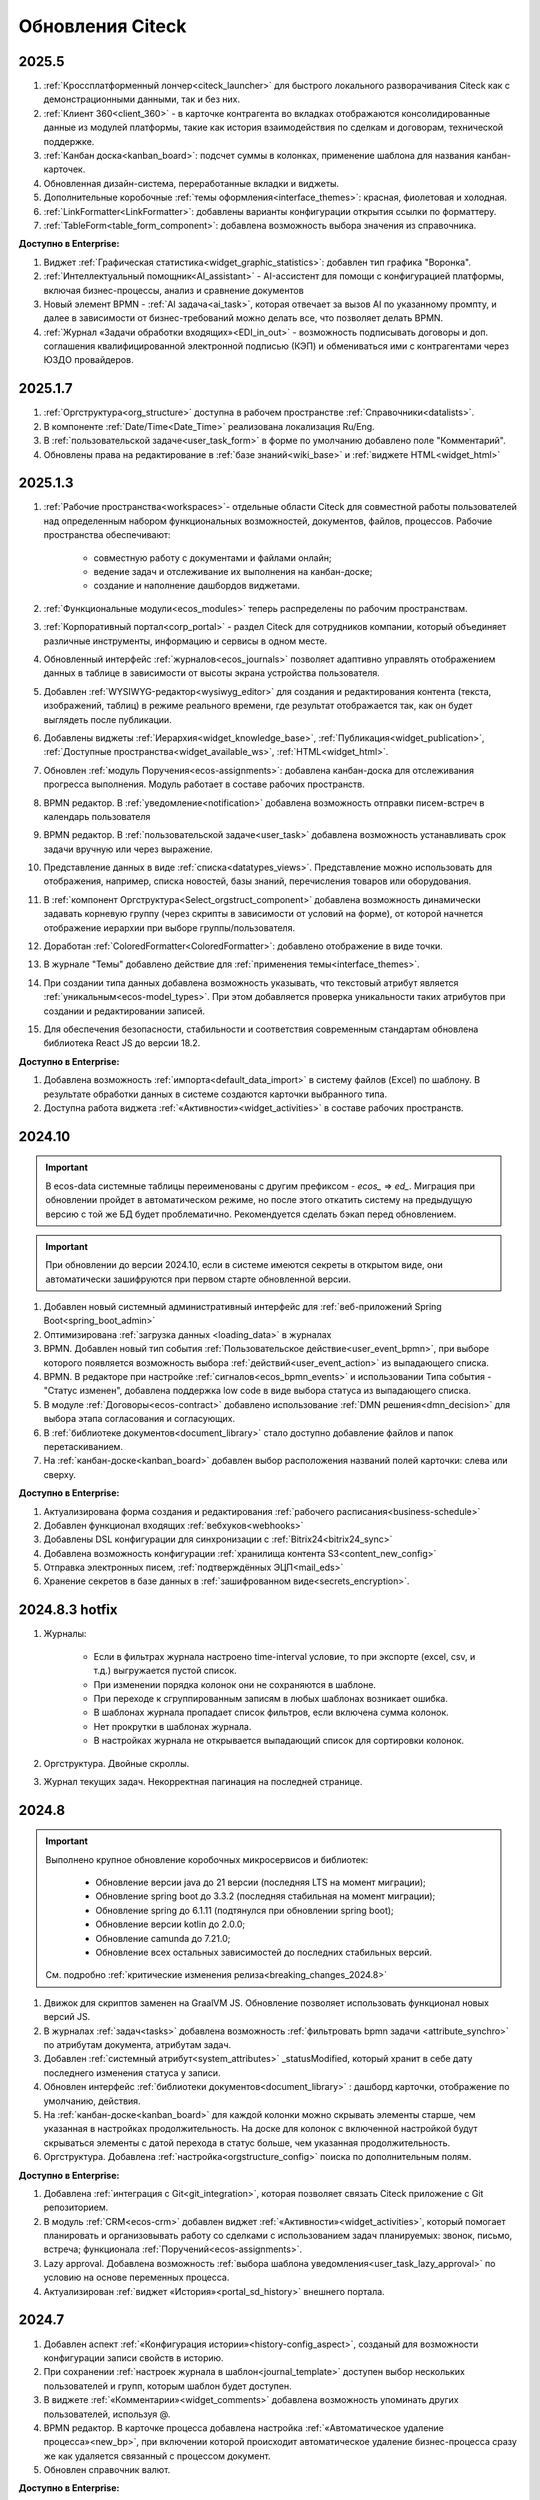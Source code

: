 
Обновления Citeck
==================

.. _citeck_releases:

2025.5
------

1. :ref:`Кроссплатформенный лончер<citeck_launcher>` для быстрого локального разворачивания Citeck как с демонстрационными данными, так и без них.

2. :ref:`Клиент 360<client_360>` - в карточке контрагента во вкладках отображаются консолидированные данные из модулей платформы, такие как история взаимодействия по сделкам и договорам, технической поддержке. 

3.  :ref:`Канбан доска<kanban_board>`: подсчет суммы в колонках, применение шаблона для названия канбан-карточек.

4. Обновленная дизайн-система, переработанные вкладки и виджеты.

5. Дополнительные коробочные :ref:`темы оформления<interface_themes>`: красная, фиолетовая и холодная.

6. :ref:`LinkFormatter<LinkFormatter>`: добавлены варианты конфигурации открытия ссылки по форматтеру.

7. :ref:`TableForm<table_form_component>`: добавлена возможность выбора значения из справочника.


**Доступно в Enterprise:**

1. Виджет :ref:`Графическая статистика<widget_graphic_statistics>`: добавлен тип графика "Воронка".

2. :ref:`Интеллектуальный помощник<AI_assistant>` - AI-ассистент для помощи с конфигурацией платформы, включая бизнес-процессы, анализ и сравнение документов 

3. Новый элемент BPMN - :ref:`AI задача<ai_task>`, которая отвечает за вызов AI по указанному промпту, и далее в зависимости от бизнес-требований можно делать все, что позволяет делать BPMN.

4. :ref:`Журнал «Задачи обработки входящих»<EDI_in_out>` - возможность подписывать договоры и доп. соглашения квалифицированной электронной подписью (КЭП) и обмениваться ими с контрагентами через ЮЗДО провайдеров.


2025.1.7
----------

1. :ref:`Оргструктура<org_structure>` доступна в рабочем пространстве :ref:`Справочники<datalists>`.

2. В компоненте :ref:`Date/Time<Date_Time>` реализована локализация Ru/Eng.
   
3. В :ref:`пользовательской задаче<user_task_form>` в форме по умолчанию добавлено поле "Комментарий". 

4. Обновлены права на редактирование в :ref:`базе знаний<wiki_base>` и :ref:`виджете HTML<widget_html>`


2025.1.3
----------

1. :ref:`Рабочие пространства<workspaces>`- отдельные области Citeck для совместной работы пользователей над определенным набором функциональных возможностей, документов, файлов, процессов. Рабочие пространства обеспечивают:
    
    - совместную работу с документами и файлами онлайн;
    - ведение задач и отслеживание их выполнения на канбан-доске;
    - создание и наполнение дашбордов виджетами.

2. :ref:`Функциональные модули<ecos_modules>` теперь распределены по рабочим пространствам.

3. :ref:`Корпоративный портал<corp_portal>` - раздел Citeck для сотрудников компании, который объединяет различные инструменты, информацию и сервисы в одном месте.

4. Обновленный интерфейс :ref:`журналов<ecos_journals>` позволяет адаптивно управлять отображением данных в таблице в зависимости от высоты экрана устройства пользователя.

5. Добавлен :ref:`WYSIWYG-редактор<wysiwyg_editor>` для создания и редактирования контента (текста, изображений, таблиц) в режиме реального времени, где результат отображается так, как он будет выглядеть после публикации.

6. Добавлены виджеты :ref:`Иерархия<widget_knowledge_base>`, :ref:`Публикация<widget_publication>`, :ref:`Доступные пространства<widget_available_ws>`, :ref:`HTML<widget_html>`.

7. Обновлен :ref:`модуль Поручения<ecos-assignments>`: добавлена канбан-доска для отслеживания прогресса выполнения. Модуль работает в составе рабочих пространств.

8. BPMN редактор. В :ref:`уведомление<notification>` добавлена возможность отправки писем-встреч в календарь пользователя 

9. BPMN редактор. В :ref:`пользовательской задаче<user_task>` добавлена возможность устанавливать срок задачи вручную или через выражение.

10. Представление данных в виде :ref:`списка<datatypes_views>`. Представление можно использовать для отображения, например, списка новостей, базы знаний, перечисления товаров или оборудования.

11. В :ref:`компонент Оргструктура<Select_orgstruct_component>` добавлена возможность динамически задавать корневую группу (через скрипты в зависимости от условий на форме), от которой начнется отображение иерархии при выборе группы/пользователя.

12. Доработан :ref:`ColoredFormatter<ColoredFormatter>`: добавлено отображение в виде точки. 

13. В журнале "Темы" добавлено действие для :ref:`применения темы<interface_themes>`.

14. При создании типа данных добавлена возможность указывать, что текстовый атрибут является :ref:`уникальным<ecos-model_types>`. При этом добавляется проверка уникальности таких атрибутов при создании и редактировании записей.

15. Для обеспечения безопасности, стабильности и соответствия современным стандартам обновлена библиотека React JS до версии 18.2.


**Доступно в Enterprise:**

1. Добавлена возможность :ref:`импорта<default_data_import>` в систему файлов (Excel) по шаблону. В результате обработки данных в системе создаются карточки выбранного типа.

2. Доступна работа виджета :ref:`«Активности»<widget_activities>` в составе рабочих пространств.


2024.10
----------

.. important::

  В ecos-data системные таблицы переименованы с другим префиксом - `ecos_` => `ed_`. 
  Миграция при обновлении пройдет в автоматическом режиме, но после этого откатить систему на предыдущую версию с той же БД будет проблематично. 
  Рекомендуется сделать бэкап перед обновлением.

.. important::

  При обновлении до версии 2024.10, если в системе имеются секреты в открытом виде, они автоматически зашифруются при первом старте обновленной версии.

1. Добавлен новый системный административный интерфейс для :ref:`веб-приложений Spring Boot<spring_boot_admin>`

2. Оптимизирована :ref:`загрузка данных <loading_data>` в журналах

3. BPMN. Добавлен новый тип события :ref:`Пользовательское действие<user_event_bpmn>`, при выборе которого появляется возможность выбора :ref:`действий<user_event_action>` из выпадающего списка.

4. BPMN. В редакторе при настройке :ref:`сигналов<ecos_bpmn_events>` и использовании Типа события - "Статус изменен", добавлена поддержка low code в виде выбора статуса из выпадающего списка.

5. В модуле :ref:`Договоры<ecos-contract>` добавлено использование :ref:`DMN решения<dmn_decision>` для выбора этапа согласования и согласующих.

6. В :ref:`библиотеке документов<document_library>` стало доступно добавление файлов и папок перетаскиванием.

7. На :ref:`канбан-доске<kanban_board>` добавлен выбор расположения названий полей карточки: слева или сверху.


**Доступно в Enterprise:**

1. Актуализирована форма создания и редактирования :ref:`рабочего расписания<business-schedule>`

2. Добавлен функционал входящих :ref:`вебхуков<webhooks>`

3. Добавлены DSL конфигурации для синхронизации с :ref:`Bitrix24<bitrix24_sync>`

4. Добавлена возможность конфигурации :ref:`хранилища контента S3<content_new_config>`

5. Отправка электронных писем, :ref:`подтверждённых ЭЦП<mail_eds>`

6. Хранение секретов в базе данных в :ref:`зашифрованном виде<secrets_encryption>`.


2024.8.3 hotfix
----------------

1. Журналы:

    - Если в фильтрах журнала настроено time-interval условие, то при экспорте (excel, csv, и т.д.) выгружается пустой список.
    - При изменении порядка колонок они не сохраняются в шаблоне.
    - При переходе к сгруппированным записям в любых шаблонах возникает ошибка.
    - В шаблонах журнала пропадает список фильтров, если включена сумма колонок.
    - Нет прокрутки в шаблонах журнала. 
    - В настройках журнала не открывается выпадающий список для сортировки колонок. 

2. Оргструктура. Двойные скроллы.
   
3. Журнал текущих задач. Некорректная пагинация на последней странице.


2024.8
----------

.. important::

    Выполнено крупное обновление коробочных микросервисов и библиотек:

        - Обновление версии java до 21 версии (последняя LTS на момент миграции);
        - Обновление spring boot до 3.3.2 (последняя стабильная на момент миграции);
        - Обновление spring до 6.1.11 (подтянулся при обновлении spring boot);
        - Обновление версии kotlin до 2.0.0;
        - Обновление camunda до 7.21.0;
        - Обновление всех остальных зависимостей до последних стабильных версий.

    См. подробно :ref:`критические изменения релиза<breaking_changes_2024.8>`

1. Движок для скриптов заменен на GraalVM JS. Обновление позволяет использовать функционал новых версий JS.
  
2. В журналах :ref:`задач<tasks>` добавлена возможность :ref:`фильтровать bpmn задачи <attribute_synchro>` по атрибутам документа, атрибутам задач.

3. Добавлен :ref:`системный атрибут<system_attributes>`  _statusModified, который хранит в себе дату последнего изменения статуса у записи.

4. Обновлен интерфейс :ref:`библиотеки документов<document_library>` : дашборд карточки, отображение по умолчанию, действия. 
   
5. На :ref:`канбан-доске<kanban_board>` для каждой колонки можно скрывать элементы старше, чем указанная в настройках продолжительность. На доске для колонок с включенной настройкой будут скрываться элементы с датой перехода в статус больше, чем указанная продолжительность.

6. Оргструктура. Добавлена :ref:`настройка<orgstructure_config>` поиска по дополнительным полям.


**Доступно в Enterprise:**

1. Добавлена :ref:`интеграция с Git<git_integration>`, которая позволяет связать Citeck приложение с Git репозиторием.

2. В модуль :ref:`CRM<ecos-crm>` добавлен виджет :ref:`«Активности»<widget_activities>`, который помогает планировать и организовывать работу со сделками с использованием задач планируемых: звонок, письмо, встреча; функционала :ref:`Поручений<ecos-assignments>`.

3. Lazy approval. Добавлена возможность :ref:`выбора шаблона уведомления<user_task_lazy_approval>` по условию на основе переменных процесса.

4. Актуализирован :ref:`виджет «История»<portal_sd_history>` внешнего портала.

2024.7
----------

1. Добавлен аспект :ref:`«Конфигурация истории»<history-config_aspect>`, созданый для возможности конфигурации записи свойств в историю.

2. При сохранении :ref:`настроек журнала в шаблон<journal_template>` доступен выбор нескольких пользователей и групп, которым шаблон будет доступен.

3. В виджете :ref:`«Комментарии»<widget_comments>` добавлена возможность упоминать других пользователей, используя @.

4. BPMN редактор. В карточке процесса добавлена настройка :ref:`«Автоматическое удаление процесса»<new_bp>`, при включении которой происходит автоматическое удаление бизнес-процесса сразу же как удаляется связанный с процессом документ.

5. Обновлен справочник валют.


**Доступно в Enterprise:**

1. BPMN редактор. Для :ref:`пользовательской задачи<user_task>` добавлен функционал :ref:`Lazy approval<user_task_lazy_approval>`, позволяющий принимать решения из электронной почты, не заходя в Citeck.
   
2. Добавлены :ref:`внешние порталы<ext_portal>`. Функционал, который позволяет синхронизировать данные определённых типов между 2 стендами Citeck. 

3. Добавлен функционал :ref:`портала технической поддержки<portal_sd>`, на котором доступно:

       * создание заявок,
       * отслеживание статуса текущих заявок,
       * просмотр истории, комментариев и вложений закрытых заявок,
       * общение через комментарии и обмен файлами со специалистами технической поддержки.

4. В конфигурацию группового действия добавлена возможность :ref:`отправлять ссылку на выгрузку<ui_group_actions>` на адрес электронной почты, указанный в профиле пользователя.


2024.4
----------

1. В журнале уведомлений добавлена возможность :ref:`просмотреть уведомление<notifications-label>` в том виде, в котором оно было отправлено.

2. Возможность :ref:`настройки отображения событий<history-config_aspect>` в истории и в виджете «История событий». 
   
3. В настройке колонок агрегации реализована возможность :ref:`добавлять несколько колонок <additional_column>` с разными настройками фильтров и возможностью указать имя колонки.

4. Оптимизирована загрузка :ref:`открытых вкладок<ecos_tabs>`.
   
5. Обновлен функционал на :ref:`странице оргструктуры<org_structure>`.

6. Разработан :ref:`плагин для IntelliJ IDEA<IntelliJ_IDEA_plugin>`, который упрощает работу с проектами и артефактами Citeck.

7. Стали доступны :ref:`виджет «Стадии»<widget_stages>`, :ref:`виджет «Канбан»<widget_kanban>`, :ref:`редактирование матрицы прав<permissions>`. 


**Доступно в Enterprise:**

1. Отображение KPI на схеме бизнес-процесса в виджете :ref:`«Статистика процесса»<widget_process_statistics_KPI>`.

2. Отображение % экземпляров процессов :ref:`на разветвлениях <widget_process_statistics_extended>` в модели процессов . Расчет % ведется от общего числа экземпляров, прошедших шлюз.

3. В библиотеку ecos-camel добавлен компонент ecos-records-delete для возможности удаления сущностей через роутинг camel.
   
4. Добавлена возможность :ref:`импорта данных<Excel-import>` из Excel в Citeck.


4.9.0
------

1. :ref:`Рабочее расписание<business-schedule>` - функциональность для учета нерабочих дней.
    
2. В журналах :ref:`ширину колонки<column_width>` таблицы можно изменять и сохранять.

3. В журнале в столбце может отображаться общая сумма значений столбца. Включение или выключение отображения суммы для каждой колонки производится отдельно по каждому атрибуту в :ref:`настройках журнала<column_sum>`. 

4. Добавлен новый форматтер :ref:`Duration<DurationFormatter>`, при включении которого, продолжительность будет трансформироваться в часы, то есть 2d 3h 30m = 51h 30m.

5. Добавлена возможность описывать :ref:`миксины<mixins>` для любых Citeck типов в любом микросервисе.

6. Определены поддерживаемые форматы файлов для действия :ref:`Печатать<actions>`.

7. В форматтере :ref:`Color<ColoredFormatter>` добавлена возможность настройки условия отображения значения в определенном цвете в зависимости от значения данных в атрибуте.

8. К возможности выдавать ответ в виде ссылки на скачивания файла (использование config: implSourceId) только при выборе действия из журнала объектов, добавлена возможность аналогичного действия из :ref:`карточки объекта<mutate_action>`.

9. Добавлена возможность редактировать только :ref:`определенные поля в onlyoffice<transformation_onlyoffice>`.

10. Добавлена возможность скачать zip-архив со всеми :ref:`загруженными файлами<widget_documents>`.

11. Для передачи в массив определенных данных выбранного журнала (ID журнала) можно использовать режим :ref:`Пользовательские значения<custom_values>`.


**Доступно в Enterprise:**

1. :ref:`Рабочее расписание и производственный календарь<business-schedule>` - функциональность для учета нерабочих, праздничных дней сотрудников, которая позволяют более гибко настраивать рабочий процесс сотрудников в различных модулях системы. 

2. :ref:`KPI<bpmn_kpi>` - функционал для настройки норм времени:
  
  - KPI по продолжительности позволяет отслеживать время между указанными BPMN элементами (Исходный и Целевой) в процессе. 
  - KPI по количеству позволяет считать количество прохождения через указанный элемент. 


4.8.0
-----

1. BPMN редактор. Добавлен раздел :ref:`Администрирование БП<bpmn_admin>` позволяет наблюдать за состоянием опубликованных бизнес-процессов, получать подробную информацию о них и их запущенных экземплярах.

2. BPMN редактор. Добавлено :ref:`управление правами<bpmn_permissions>` в BPMN разделе.

3. BPMN редактор. Реализован запуск бизнес-процесса :ref:`у дочерних типов<inherit_bp_start>`.

4. BPMN редактор. BPMN линтеры. Для информирования о наличии ошибок в схеме бизнес-процесса реализован :ref:`режим отображения ошибок<bpmn_linter>`. 

5. BPMN редактор. Добавлена возможность выгрузить модель :ref:`бизнес-процесса в Excel<bp_actions>` и загрузить :ref:`версию модели <widget_versions_journal>`.
   
6. В левое меню в раздел «Задачи» добавлен журнал :ref:`Задачи подчиненных<tasks>`, в котором отображаются задачи всех подчиненных пользователя.

7. Добавлена настройка :ref:`прав на конкретный тип данных<data_type_rights>`.

8. Добавлен OnlyOffice для правильной работы :ref:`предпросмотра документа<widget_doc_preview>`.

9. Добавлена возможность :ref:`отображать количество записей<journal_group>` в настройках группировки данных журнала.

10. Добавлена возможность :ref:`добавлять заголовок колонки в двух локализациях <table_form_component>` при ручном добавлении атрибутов в Table Form. 


**Доступно в Enterprise:**

1. Добавлена поддержка :ref:`серверных групповых действий<group_actions>`.

2. В модулях «ОРД», «Исходящие документы» добавлена возможность :ref:`подписания с использованием ЭЦП<esign>`.

3. Добавлена возможность отображать только связанные записи в виджете :ref:`Канбан<widget_kanban>` на дашборде.


4.7.0
--------

1.	Добавлен :ref:`модуль Корреспонденция. Входящие<ecos-indoc>`.

2.	Добавлен :ref:`модуль Корреспонденция. Исходящие<ecos-outdoc>`.

3.	Добавлен :ref:`модуль ОРД. Внутренние документы<ecos-order-ORD>`.

4.  Добавлен :ref:`модуль Релизы<ecos-releases>`.

5.  Реализована возможность сохранять бизнес-процесс как :ref:`черновик<save_bp>`.


**Доступно в Enterprise:**

1. Реализован  :ref:`Content микросервис<content_service>`, предназначенный для обеспечения хранения файлов в системе в определенное файловое хранилище. 

2. Логика ЭДО вынесена в :ref:`отдельный микросервис<ecos-edi>`.


4.6.0
--------

1.	Расширены возможности поисковых запросов в источниках данных Citeck (ecos-data), реализовав :ref:`поддержку объединения таблиц<ecos_data_main>`.

2.	Доступен иерархический интерфейс для работы с папками и документами :ref:`Doclib<document_library>`.

3.	Реализованы :ref:`динамические роли<dmn_role>` на основе :ref:`DMN решений<dmn_decision>`, что дает возможность устанавливать гибкую логику, по которой будет произведено вычисление состава пользователей роли.

4.	Написан :ref:`гайд<dynamic_role_dmn>` по использованию динамической роли DMN в бизнеc-процессе.

5.	Добавлена возможность проводить сортировку и группировку по полям из связанных таблиц.

6.	BPMN редактор. Добавлена поддержка :ref:`Error Events<ecos_bpmn_error>`, которое используется для обработки бизнес ошибок. 

7.	BPMN редактор. Добавлена поддержка :ref:`Terminate Event<ecos_bpmn_termination>`, которое немедленное завершение выполнения процесса.

8.	BPMN редактор. Добавлена поддержка :ref:`Conditional Event<ecos_bpmn_conditional>`, которое используется для моделирования реакции бизнес-процесса на изменения условий.

9.	BPMN редактор. Добавлена поддержка :ref:`Service Task<service_task>`, которое используется для обозначения подключения сторонних сервисов, не относящихся к среде выполнения бизнес-процесса.

10.	Реализована возможность настройки шаблонов для журналов в режиме :ref:`канбан доски<kanban_board>`. 


4.5.0
--------

1. Возможность :ref:`измененть исполнителя задачи<tasks_options>` в бизнес-процессе при нажатии кнопки «Изменить исполнителя» в виджете :ref:`Все задачи<widget_tasks>`.

2. Микросервис нотификаций. Доработано :ref:`подключение к SMTP серверу<bulk_mail>`, чтобы его отсутствие не было блокером для работы микросервиса нотификаций. 

3. BPMN редактор. Добавлена поддержка :ref:`Call activity<call_activity>`, который позволяет вызывать другой процесс в рамках уже выполняемого.

4. BPMN редактор. :ref:`Пользовательская задача<user_task>`. Приоритет не только выбирается из списка доступных, но и может быть добавлен присвоением переменной.

5. Добавлено отображение предыдущего комментария задачи в таблице виджета :ref:`Все задачи<widget_tasks>`.

6. Реализована :ref:`защита от уязвимостей<parsing_email_sd>` при добавлении комментариев через email.

7. Добавлен :ref:`модуль Офферы<ecos-offer>`.

8. Для пользователей можно :ref:`разграничить права<dashboard_config>` на настройку дашборда и настройку виджетов. 


**Доступно в Enterprise:**

1.	Открыты публичные доступы к enterprise модулям. Доступны по `ссылке <https://github.com/orgs/Citeck/repositories>`_ 

2.	Добавлена возможность пользователю делегировать свои полномочия на время отсутствия. Подробнее описано в статье :ref:`Делегирование<delegation>`. 

3.	Настройка выбора положения штрихкода. См. :ref:`Пример: Настройка действия Скачать c штрихкод<download_with_barcode>`

4.  Виджет :ref:`Графическая статистика<widget_graphic_statistics>`. Виджет позволяет пользователям наглядно представлять и анализировать данные, повыШая эффективность принятия решений и улучшая понимание текущего состояния бизнес-процессов.

4.4.0
--------

1.	Версионирование артефактов. В карточке артефакта в виджете :ref:`Журнал версий<widget_versions_journal>` представлены текущая и предыдущая версии артефакта с возможностью перехода между версиями и сравнения версий.

2.	Разработан гайд :ref:`по созданию простого бизнес-процесса<sample_request>`.

3.	Cоздать поручение можно из карточки документа, выбрав :ref:`действие «Создать поручение»<ecos-assignments-action>`. 

4.	Обеспечена синхронизация компонента формы :ref:`File Component с атрибутом documents и виджета «Документы»<file_synchro_docs>`, чтобы документы, загруженные через форму отображались в виджете и наоборот.

5.	Дочерние сущности удаляются :ref:`вместе с родителями<ecos-model_types>`.

6.	Настройка связи :ref:`в обе стороны<associations_both_sides>`.

7.	BPMN. В :ref:`Пользовательской задаче<user_task>` если форма задачи не указана, то автоматически будут отображаться доступные вердикты задачи, заполненные в поле Результат задачи.

8.	Новый редактор :ref:`принятия решения DMN<ecos-dmn>` для более гибкой настройки процессов, которые помогают решать аналитические и автоматизационные задачи компаниям.

9.	В гайд по созданию простого бизнес-процесса добавлен :ref:`пример работы с редактором принятия решения DMN<sample_request_dmn>`.

10.	BPMN. Добавлена поддержка :ref:`Business rule task<business_rule_task>`, который служит для вызова DMN Decision из процесса BPMN.

11.	Добавлена возможность :ref:`скрыть панель поиска по записям журнала<journal_settings>`.

12.	BPMN. В :ref:`Скриптовую задачу<script_task>` добавлена возможность из BPMN вызывать генерацию по указанному шаблону и запись в определенное свойство.

13.	В тип данных добавлен :ref:`выбор статуса по умолчанию<associations>`. При сохранении кейса в состоянии «Черновик» автоматический старт бизнес- процесса не осуществляется. Автоматический старт произойдет только :ref:`при сабмите без состояния черновика<bp_submit>`.


**Доступно в Enterprise:**

1.	Виджет :ref:`Канбан<widget_kanban>`. Виджет добавляет в карточку канбан доску с настраиваемым журналом, связанным атрибутам и шаблонами для удобства пользователя и быстрым взаимодействием со статусами через карточку. 


4.3.0
--------

1. Кастомизирована страница авторизации keycloak.

2. Добавлен :ref:`модуль CRM<ecos-crm>`.

3. Добавлен :ref:`модуль «Поручения»<ecos-assignments>`.

4.	Добавлена возможность редактировать документ с помощью onlyoffice - реализовано :ref:`действие «Редактировать документ»<edit_only_office>`, которое открывает отдельную страницу с onlyoffice.

5.	В конфигурацию журналов для столбцов добавлен :ref:`«Атрибут для поиска»<additional_column_settings>`. Параметр будет использоваться на UI при построении запроса с фильтром по столбцу.

6.	Добавлена возможность прикреплять :ref:`вложения (attachments)<notification_attachments>` к email уведомлению

7.	BPMN. В компоненте :ref:`Уведомление<notification>` для полной работы с отправкой уведомлений добавлено поле «Исходящий адрес», чтобы можно было показывать от кого отправляется письмо.


**Доступно в Enterprise:**

1.	Добавлен новый тип синхронизации пользователей в ecos-model - :ref:`LDAP синхронизация<sync_authorities>` 

2.	Возможность :ref:`формировать PDF-файла со штрихкодом<barcode_pdf>`

3.	Сервис трансформации. Добавлена :ref:`возможность конвертации всех офисных форматов в PDF<content_transformation>` 

4.	Сервис трансформации. Генерация :ref:`контента из шаблона<templated_content>`


4.2.0
--------

1.	Добавлен :ref:`модуль Service Desk<ecos-service-desk>`.

2.	BPMN. Добавлена возможность логирования из :ref:`ScriptTask<script_task>`. 

3.	BPMN. В :ref:`Уведомлении<notification>` добавлена возможность указывать реципиентов (пользователи, группы, точные адреса) напрямую и с использованием expressions.

4.	BPMN. В :ref:`Пользовательской задаче<user_task>` добавлен срок выполнения. У каждой задачи может быть добавлено поле «due date», указывающее дату выполнения задачи (должна быть выполнена до или после определенной даты).


4.1.0
--------

1.	BPMN. Добавлена поддержка следующих типов шлюза:

    -	:ref:`Инклюзивный (inclusive gateway)<inclusive_gateway>`  
    -	:ref:`Шлюз на основе события (event based gateway)<event_gateway>`    

2.	BPMN. В шаблоне уведомления доступны к использованию следующие :ref:`переменные<notification_variables>`:

    1.	Переменные из базового record. 
    2.	Переменные процесса. 
    3.	Переменные событий Citeck. 
    4.	Контекстные переменные Records API

3.	BPMN. В событиях Citeck добавлена поддержка :ref:`событий о Records<ecos_bpmn_signal_event_defaut_payload>`


**Доступно в Enterprise:**

1.	Виджет :ref:`Стадии<widget_stages>`. Разработан новый виджет, который визуализирует прохождение стадий документа.

4.0.0
--------

1.	Новый BPMN :ref:`редактор<ecos-bpmn_platform>`, разработанный на основе библиотеки редактора `bpmn-js <https://bpmn.io/>`_ и движка `camunda <https://camunda.com/>`_. Со следующими элементами процесса, адаптированными под Citeck:

    -	Пользовательская задача,
    -	Скриптовая задача,
    -	Уведомления,
    -	Установка статуса,
    -	Шлюзы,
    -	Потоки управления,
    -	Подпроцесс, 
    -	Multi Instance (многоэкземплярная активность),
    -	Пулы и дорожки.

 2.	Осуществленаа миграция бизнес-процессов модулей «Пропуска» и «Совещания» на новый BPMN редактор. Работа в модулях описана в следующих разделах:

    - :ref:`Пропуска<ecos-order-pass>`
    - :ref:`Совещания<ecos-meetings>`

3.	Библиотека для быстрой :ref:`разработки новых микросервисов<mcs_setup>`.

4.	Обновлен виджет :ref:`Журнал версий<widget_versions_journal>`. В виджете реализованы:

    -	отображение списка версий,
    -	сравнение версий,
    -	скачивание версии.

5.	Обновлен виджет :ref:`История событий<widget_events-history>`. В виджете фиксируются следующих события работы с задачами:

    -	Задача создана,
    -	Задача назначена,
    -	Задача завершена.


**Доступно в Enterprise:**

1.	Виджет :ref:`Статистика процесса<widget_process_statistics>`. Виджет визуализирует статистику по бизнес-процессу с отображением тепловой карты (heatmap).

2.	Микросервис :ref:`ecos-transformations<transformation>`. Микросервис для генерации документов по шаблонам, которые можно подгрузить с проектом или добавить через инструменты администратора.

3.	Механизм лицензирования. Подробнее о :ref:`добавлении лицензии<license>`

